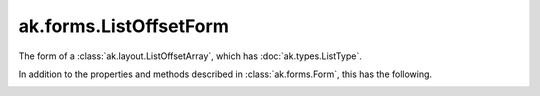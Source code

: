 .. py:currentmodule:: ak.forms

ak.forms.ListOffsetForm
-----------------------

The form of a :class:`ak.layout.ListOffsetArray`, which has :doc:`ak.types.ListType`.

In addition to the properties and methods described in :class:`ak.forms.Form`,
this has the following.

.. py:class:: ListOffsetForm(offsets, content, has_identities=False, parameters=None)

.. _ak.forms.ListOffsetForm.__init__:

.. py:method:: ListOffsetForm.__init__(offsets, content, has_identities=False, parameters=None)

.. _ak.forms.ListOffsetForm.offsets:

.. py:attribute:: ListOffsetForm.offsets

.. _ak.forms.ListOffsetForm.content:

.. py:attribute:: ListOffsetForm.content

.. _ak.forms.ListOffsetForm.has_identities:

.. py:attribute:: ListOffsetForm.has_identities

.. _ak.forms.ListOffsetForm.parameters:

.. py:attribute:: ListOffsetForm.parameters
